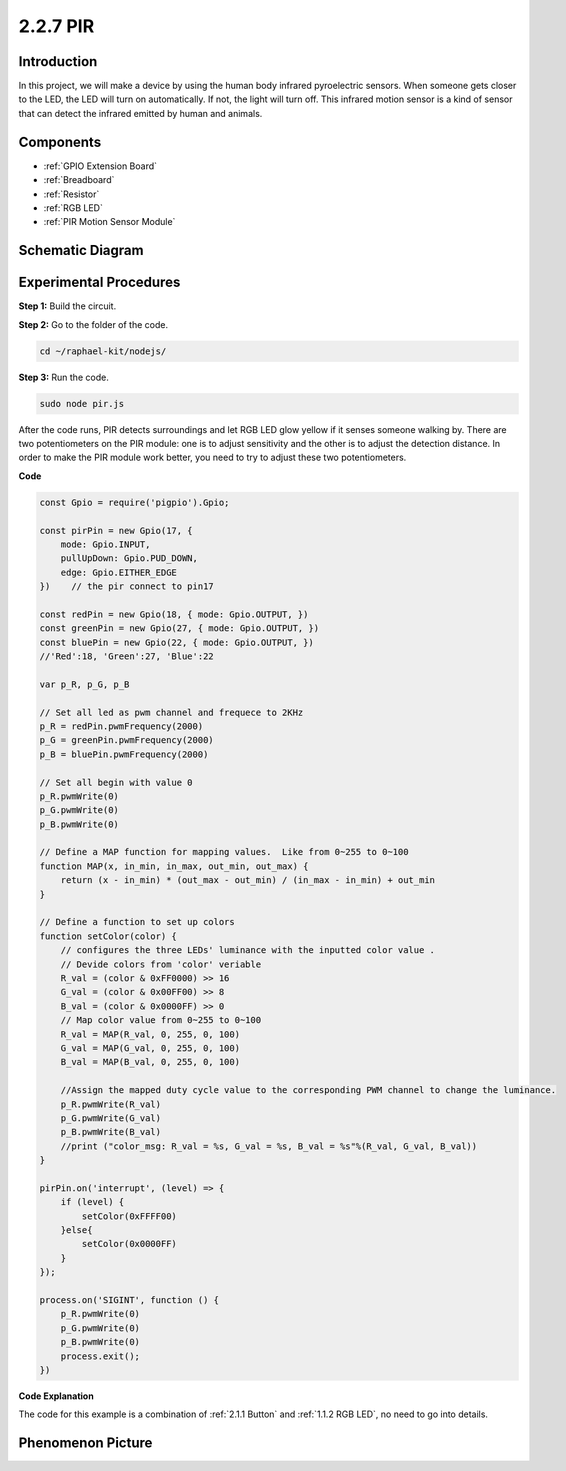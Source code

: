 2.2.7 PIR
=========

Introduction
------------

In this project, we will make a device by using the human body infrared
pyroelectric sensors. When someone gets closer to the LED, the LED will
turn on automatically. If not, the light will turn off. This infrared
motion sensor is a kind of sensor that can detect the infrared emitted
by human and animals.

Components
----------

.. image:: ../img/list_2.2.4_pir2.png

* :ref:`GPIO Extension Board`
* :ref:`Breadboard`
* :ref:`Resistor`
* :ref:`RGB LED`
* :ref:`PIR Motion Sensor Module`

Schematic Diagram
-----------------

.. image:: ../img/image327.png


Experimental Procedures
-----------------------

**Step 1:** Build the circuit.

.. image:: ../img/image214.png

**Step 2:** Go to the folder of the code.

.. raw:: html

   <run></run>

.. code-block::

    cd ~/raphael-kit/nodejs/

**Step 3:** Run the code.

.. raw:: html

   <run></run>

.. code-block::

    sudo node pir.js

After the code runs, PIR detects surroundings and let RGB LED glow
yellow if it senses someone walking by. There are two potentiometers on
the PIR module: one is to adjust sensitivity and the other is to adjust
the detection distance. In order to make the PIR module work better, you
need to try to adjust these two potentiometers.

**Code**

.. code-block:: js

    const Gpio = require('pigpio').Gpio;

    const pirPin = new Gpio(17, {
        mode: Gpio.INPUT,
        pullUpDown: Gpio.PUD_DOWN,
        edge: Gpio.EITHER_EDGE
    })    // the pir connect to pin17

    const redPin = new Gpio(18, { mode: Gpio.OUTPUT, })
    const greenPin = new Gpio(27, { mode: Gpio.OUTPUT, })
    const bluePin = new Gpio(22, { mode: Gpio.OUTPUT, })
    //'Red':18, 'Green':27, 'Blue':22

    var p_R, p_G, p_B

    // Set all led as pwm channel and frequece to 2KHz
    p_R = redPin.pwmFrequency(2000)
    p_G = greenPin.pwmFrequency(2000)
    p_B = bluePin.pwmFrequency(2000)

    // Set all begin with value 0
    p_R.pwmWrite(0)
    p_G.pwmWrite(0)
    p_B.pwmWrite(0)

    // Define a MAP function for mapping values.  Like from 0~255 to 0~100
    function MAP(x, in_min, in_max, out_min, out_max) {
        return (x - in_min) * (out_max - out_min) / (in_max - in_min) + out_min
    }

    // Define a function to set up colors
    function setColor(color) {
        // configures the three LEDs' luminance with the inputted color value .
        // Devide colors from 'color' veriable
        R_val = (color & 0xFF0000) >> 16
        G_val = (color & 0x00FF00) >> 8
        B_val = (color & 0x0000FF) >> 0
        // Map color value from 0~255 to 0~100
        R_val = MAP(R_val, 0, 255, 0, 100)
        G_val = MAP(G_val, 0, 255, 0, 100)
        B_val = MAP(B_val, 0, 255, 0, 100)

        //Assign the mapped duty cycle value to the corresponding PWM channel to change the luminance.
        p_R.pwmWrite(R_val)
        p_G.pwmWrite(G_val)
        p_B.pwmWrite(B_val)
        //print ("color_msg: R_val = %s, G_val = %s, B_val = %s"%(R_val, G_val, B_val))
    }

    pirPin.on('interrupt', (level) => {
        if (level) {
            setColor(0xFFFF00)
        }else{
            setColor(0x0000FF)
        }
    });

    process.on('SIGINT', function () {
        p_R.pwmWrite(0)
        p_G.pwmWrite(0)
        p_B.pwmWrite(0)
        process.exit();
    })

**Code Explanation**

The code for this example is a combination of :ref:`2.1.1 Button` and :ref:`1.1.2 RGB LED`, no need to go into details.


Phenomenon Picture
------------------

.. image:: ../img/image215.jpeg
    